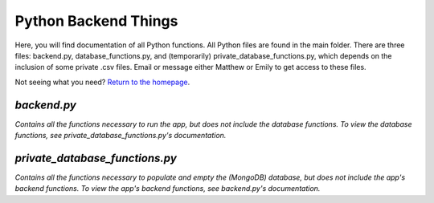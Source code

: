 Python Backend Things
=====================

Here, you will find documentation of all Python functions. All Python files are found in the main folder. There are three files: backend.py, database_functions.py, and (temporarily) private_database_functions.py, which depends on the inclusion of some private .csv files. Email or message either Matthew or Emily to get access to these files.

Not seeing what you need? `Return to the homepage <index.html>`_.

*backend.py*
----------

*Contains all the functions necessary to run the app, but does not include the database functions. To view the database functions, see private_database_functions.py's documentation.*


.. function:: retrieve_all_project()

   Retrieves all projects from the database and returns them as a JSON-formatted object.

.. function:: send_project(project_id)

   Sends over the project with the given project ID.

   :param project_id: string type

.. function:: new_project()

   Creates a new project with blank fields for the user to edit.

.. function:: new_project_name(project_title)

   Renames a given project.

   :param project_title: string type

.. function:: github_upload(github_url)

   Uploads a document from its Github URL (used for Githubs that have their own sites).

   :param github_url: string type

*private_database_functions.py*
-----------------------------

*Contains all the functions necessary to populate and empty the (MongoDB) database, but does not include the app's backend functions. To view the app's backend functions, see backend.py's documentation.*

.. function:: toOlinEpoch(human_readable)

   OlinEpoch is the number of years since Fall 2002 (ie.: the first Olin semester). Semesters split the year equally. The beginning of the semester counts date wise.

   :param human_readable: string type

.. function:: retrieve_project_names(file_name)

   Retrieves names of projects from file_name.csv.

   :param file_name: string type
   
.. function:: retrieve_project_members(file_name, members_range)

   Retrieves names of project members from file_name.csv, depending on the number of members in the team.
   
   :param file_name: string type
   :param members_range: integer type
   
.. function:: retrieve_SD_descriptions()

   Retrieves all descriptions from Githubs found in the (private) SD .csv file.
   
.. function:: retrieve_POE_descriptions()

   Retrieves all descriptions from POE websites found in the (private) POE .csv file.
   
.. function:: retrieve_all_information()

   Retrieves all available information about projects and returns them in a dictionary (which can be conveniently injected into the database).
   
.. function:: fill_database()

   Fills the database with all projects' information.
   
.. function:: empty_database()

   Empties the database of all documents.
   
.. function:: update_database(JSON_Object, object_id=0)

   Updates document in database with new information.

   :param JSON_Object: string type
   :param object_id: string type
   
.. function:: retrieve_JSON_Object(object_id)

   Retrieves a JSON object from the database by its object ID.

   :param object_id: string type
  
.. function:: get_site_from_github(url)

   Retrieves a Github SITE URL from the Github's OWN URL.

   :param url: string type
  
.. function:: get_screenshot(url, screenshot_name)

   Makes and stores a screenshot of the Github SITE, if it exists.

   :param url: string type
   :param screenshot_name: string type
  
.. function:: get_SD_sites()

   Generates images for all valid SoftDes projects.
  
.. function:: upload_screenshots(url_img_dict)

   Uploads screenshots of all Github SITES to the database. Note that you MUST set client_id and client_secret in environment first. (See ImgurPython for more details.)

   :param url_img_dict: dictionary type
  
.. function:: create_image_chunks(url_img_dict)

   Generates image chunks with mostly blank fields.

   :param url_img_dict: dictionary type
  
.. function:: fill_database_from_github(url_img_dict)

   Fills the database with a document with an image chunk from a Github URL.

   :param url_img_dict: dictionary type
  
.. function:: retrieve_github_object_id(github_url)

   Retrieves a document from the site with the given Github URL, if it exists.

   :param github_url: string type